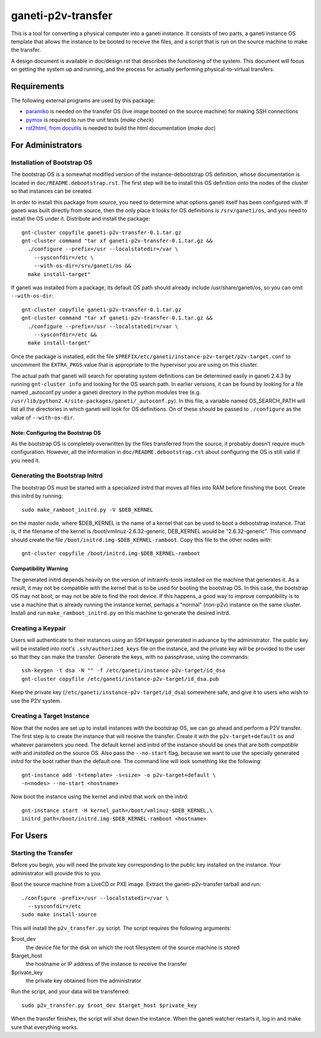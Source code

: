 ===================
ganeti-p2v-transfer
===================

This is a tool for converting a physical computer into a ganeti
instance. It consists of two parts, a ganeti instance OS template that
allows the instance to be booted to receive the files, and a script that
is run on the source machine to make the transfer.

A design document is available in doc/design.rst that describes the
functioning of the system. This document will focus on getting the
system up and running, and the process for actually performing
physical-to-virtual transfers.

Requirements
============

The following external programs are used by this package:

* `paramiko <http://www.lag.net/paramiko/>`_ is needed on the transfer
  OS (live image booted on the source machine) for making SSH
  connections
* `pymox <http://code.google.com/p/pymox/>`_ is required to run the unit
  tests (`make check`)
* `rst2html, from docutils <http://docutils.sourceforge.net/>`_ is
  needed to build the html documentation (`make doc`)


For Administrators
==================

Installation of Bootstrap OS
----------------------------

The bootstrap OS is a somewhat modified version of the
instance-debootstrap OS definition, whose documentation is located in
``doc/README.debootstrap.rst``. The first step will be to install this
OS definition onto the nodes of the cluster so that instances can be
created.

In order to install this package from source, you need to determine what
options ganeti itself has been configured with. If ganeti was built
directly from source, then the only place it looks for OS definitions is
``/srv/ganeti/os``, and you need to install the OS under it. Distribute
and install the package::

  gnt-cluster copyfile ganeti-p2v-transfer-0.1.tar.gz
  gnt-cluster command "tar xf ganeti-p2v-transfer-0.1.tar.gz &&
    ./configure --prefix=/usr --localstatedir=/var \
      --sysconfdir=/etc \
      --with-os-dir=/srv/ganeti/os &&
    make install-target"

If ganeti was installed from a package, its default OS path should
already include /usr/share/ganeti/os, so you can omit
``--with-os-dir``::

  gnt-cluster copyfile ganeti-p2v-transfer-0.1.tar.gz
  gnt-cluster command "tar xf ganeti-p2v-transfer-0.1.tar.gz &&
    ./configure --prefix=/usr --localstatedir=/var \
      --sysconfdir=/etc &&
    make install-target"


Once the package is installed, edit the file
``$PREFIX/etc/ganeti/instance-p2v-target/p2v-target.conf`` to uncomment
the ``EXTRA_PKGS`` value that is appropriate to the hypervisor you are
using on this cluster.

The actual path that ganeti will search for operating system definitions
can be determined easily in ganeti 2.4.3 by running ``gnt-cluster info``
and looking for the OS search path. In earlier versions, it can be found
by looking for a file named _autoconf.py under a ganeti directory in the
python modules tree (e.g.
``/usr/lib/python2.4/site-packages/ganeti/_autoconf.py``). In this file,
a variable named OS_SEARCH_PATH will list all the directories in which
ganeti will look for OS definitions. On of these should be passed to
``./configure`` as the value of ``--with-os-dir``.


Note: Configuring the Bootstrap OS
~~~~~~~~~~~~~~~~~~~~~~~~~~~~~~~~~~

As the bootstrap OS is completely overwritten by the files transferred
from the source, it probably doesn't require much configuration.
However, all the information in ``doc/README.debootstrap.rst`` about
configuring the OS is still valid if you need it.


Generating the Bootstrap Initrd
-------------------------------

The bootstrap OS must be started with a specialized initrd that moves
all files into RAM before finishing the boot. Create this initrd by
running::

  sudo make_ramboot_initrd.py -V $DEB_KERNEL

on the master node, where $DEB_KERNEL is the name of a kernel that can
be used to boot a debootstrap instance. That is, if the filename of the
kernel is /boot/vmlinuz-2.6.32-generic, DEB_KERNEL would be
"2.6.32-generic". This command should create the file
``/boot/initrd.img-$DEB_KERNEL-ramboot``. Copy this file to the other
nodes with::

  gnt-cluster copyfile /boot/initrd.img-$DEB_KERNEL-ramboot

Compatibility Warning
~~~~~~~~~~~~~~~~~~~~~

The generated initrd depends heavily on the version of initramfs-tools
installed on the machine that generates it. As a result, it may not be
compatible with the kernel that is to be used for booting the bootstrap
OS. In this case, the bootstrap OS may not boot, or may not be able to
find the root device. If this happens, a good way to improve
compatibility is to use a machine that is already running the instance
kernel, perhaps a "normal" (non-p2v) instance on the same cluster.
Install and run ``make_ramboot_initrd.py`` on this machine to generate
the desired initrd.

Creating a Keypair
------------------

Users will authenticate to their instances using an SSH keypair
generated in advance by the administrator. The public key will be
installed into root's ``.ssh/authorized_keys`` file on the instance, and
the private key will be provided to the user so that they can make the
transfer. Generate the keys, with no passphrase, using the commands::

  ssh-keygen -t dsa -N "" -f /etc/ganeti/instance-p2v-target/id_dsa
  gnt-cluster copyfile /etc/ganeti/instance-p2v-target/id_dsa.pub

Keep the private key (``/etc/ganeti/instance-p2v-target/id_dsa``)
somewhere safe, and give it to users who wish to use the P2V system.


Creating a Target Instance
--------------------------

Now that the nodes are set up to install instances with the bootstrap
OS, we can go ahead and perform a P2V transfer. The first step is to
create the instance that will receive the transfer. Create it with
the ``p2v-target+default`` os and whatever parameters you need. The
default kernel and initrd of the instance should be ones that are both
*compatible with* and *installed on* the source OS. Also pass the
``--no-start`` flag, because we want to use the specially generated
initrd for the boot rather than the default one. The command line will
look something like the following::

  gnt-instance add -t<template> -s<size> -o p2v-target+default \
  -n<nodes> --no-start <hostname>

Now boot the instance using the kernel and initrd that work on the
initrd::

  gnt-instance start -H kernel_path=/boot/vmlinuz-$DEB_KERNEL,\
  initrd_path=/boot/initrd.img-$DEB_KERNEL-ramboot <hostname>


For Users
=========

Starting the Transfer
---------------------

Before you begin, you will need the private key corresponding to the
public key installed on the instance. Your administrator will provide
this to you.

Boot the source machine from a LiveCD or PXE image. Extract the
ganeti-p2v-transfer tarball and run::

  ./configure -prefix=/usr --localstatedir=/var \
    --sysconfdir=/etc
  sudo make install-source

This will install the ``p2v_transfer.py`` script. The script requires
the following arguments:

$root_dev
  the device file for the disk on which the root filesystem of the
  source machine is stored

$target_host
  the hostname or IP address of the instance to receive the transfer

$private_key
  the private key obtained from the administrator

Run the script, and your data will be transferred::

  sudo p2v_transfer.py $root_dev $target_host $private_key

When the transfer finishes, the script will shut down the instance. When
the ganeti watcher restarts it, log in and make sure that everything
works.

.. vim: set textwidth=72 :
.. Local Variables:
.. mode: rst
.. fill-column: 72
.. End:
